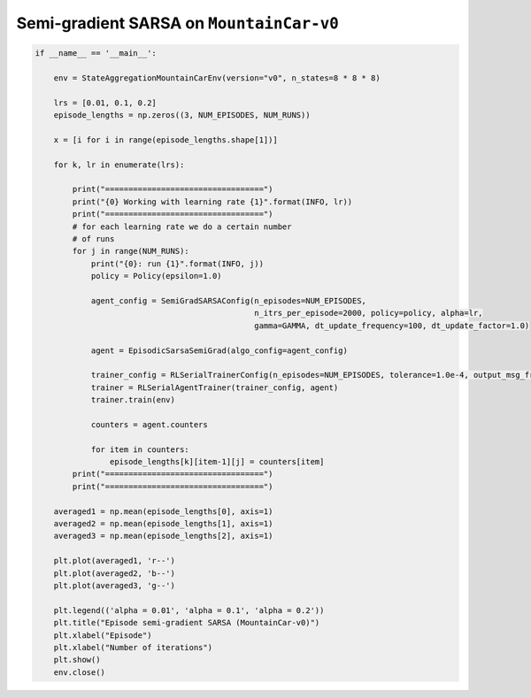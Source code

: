 Semi-gradient SARSA on ``MountainCar-v0``
=========================================


.. code-block::

	if __name__ == '__main__':

	    env = StateAggregationMountainCarEnv(version="v0", n_states=8 * 8 * 8)

	    lrs = [0.01, 0.1, 0.2]
	    episode_lengths = np.zeros((3, NUM_EPISODES, NUM_RUNS))

	    x = [i for i in range(episode_lengths.shape[1])]

	    for k, lr in enumerate(lrs):

		print("==================================")
		print("{0} Working with learning rate {1}".format(INFO, lr))
		print("==================================")
		# for each learning rate we do a certain number
		# of runs
		for j in range(NUM_RUNS):
		    print("{0}: run {1}".format(INFO, j))
		    policy = Policy(epsilon=1.0)

		    agent_config = SemiGradSARSAConfig(n_episodes=NUM_EPISODES,
		                                       n_itrs_per_episode=2000, policy=policy, alpha=lr,
		                                       gamma=GAMMA, dt_update_frequency=100, dt_update_factor=1.0)

		    agent = EpisodicSarsaSemiGrad(algo_config=agent_config)

		    trainer_config = RLSerialTrainerConfig(n_episodes=NUM_EPISODES, tolerance=1.0e-4, output_msg_frequency=100)
		    trainer = RLSerialAgentTrainer(trainer_config, agent)
		    trainer.train(env)

		    counters = agent.counters

		    for item in counters:
		        episode_lengths[k][item-1][j] = counters[item]
		print("==================================")
		print("==================================")

	    averaged1 = np.mean(episode_lengths[0], axis=1)
	    averaged2 = np.mean(episode_lengths[1], axis=1)
	    averaged3 = np.mean(episode_lengths[2], axis=1)

	    plt.plot(averaged1, 'r--')
	    plt.plot(averaged2, 'b--')
	    plt.plot(averaged3, 'g--')

	    plt.legend(('alpha = 0.01', 'alpha = 0.1', 'alpha = 0.2'))
	    plt.title("Episode semi-gradient SARSA (MountainCar-v0)")
	    plt.xlabel("Episode")
	    plt.xlabel("Number of iterations")
	    plt.show()
	    env.close()

